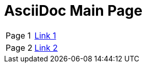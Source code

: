 = AsciiDoc Main Page

[%noheader]
|===
|Page 1 |link:path1/adoc1.html[Link 1]
|Page 2 |link:path1/adoc2.html[Link 2]
|===